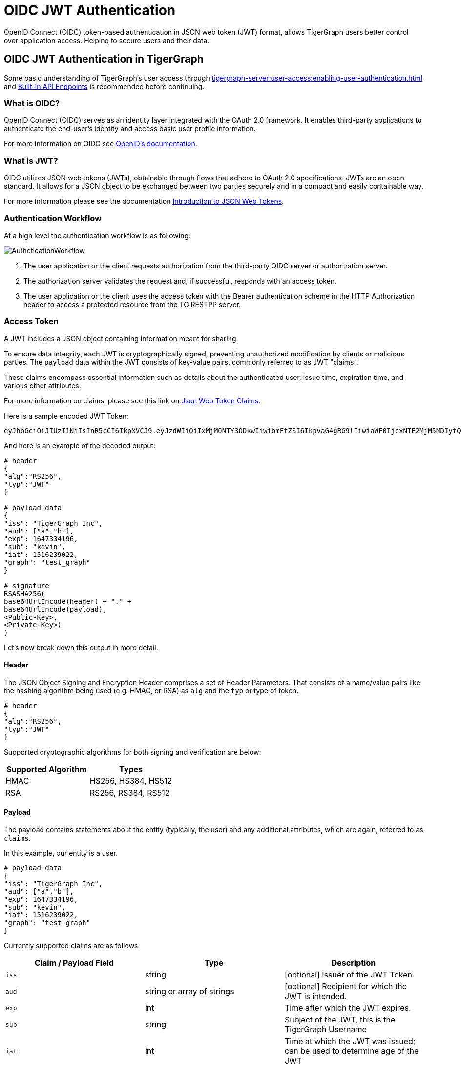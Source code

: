 = OIDC JWT Authentication

OpenID Connect (OIDC) token-based authentication in JSON web token (JWT) format, allows TigerGraph users better control over application access.
Helping to secure users and their data.

== OIDC JWT Authentication in TigerGraph
Some basic understanding of TigerGraph’s user access through xref:tigergraph-server:user-access:enabling-user-authentication.adoc[] and xref:tigergraph-server:API:built-in-endpoints.adoc#_authentication[Built-in API Endpoints] is recommended before continuing.

=== What is OIDC?
OpenID Connect (OIDC) serves as an identity layer integrated with the OAuth 2.0 framework.
It enables third-party applications to authenticate the end-user's identity and access basic user profile information.

For more information on OIDC see https://openid.net/developers/how-connect-works/[OpenID’s documentation].

=== What is JWT?
OIDC utilizes JSON web tokens (JWTs), obtainable through flows that adhere to OAuth 2.0 specifications.
JWTs are an open standard.
It allows for a JSON object to be exchanged between two parties securely and in a compact and easily containable way.

For more information please see the documentation https://jwt.io/introduction[Introduction to JSON Web Tokens].

=== Authentication Workflow

At a high level the authentication workflow is as following:

image::AutheticationWorkflow.png[]

. The user application or the client requests authorization from the third-party OIDC server or authorization server.
. The authorization server validates the request and, if successful, responds with an access token.
. The user application or the client uses the access token with the Bearer authentication scheme in the HTTP Authorization header to access a protected resource from the TG RESTPP server.

=== Access Token
A JWT includes a JSON object containing information meant for sharing.

To ensure data integrity, each JWT is cryptographically signed, preventing unauthorized modification by clients or malicious parties.
The `payload` data within the JWT consists of key-value pairs, commonly referred to as JWT "claims".

These claims encompass essential information such as details about the authenticated user, issue time, expiration time, and various other attributes.

For more information on claims, please see this link on https://auth0.com/docs/secure/tokens/json-web-tokens/json-web-token-claims[Json Web Token Claims].

.Here is a sample encoded JWT Token:
[Console]
----
eyJhbGciOiJIUzI1NiIsInR5cCI6IkpXVCJ9.eyJzdWIiOiIxMjM0NTY3ODkwIiwibmFtZSI6IkpvaG4gRG9lIiwiaWF0IjoxNTE2MjM5MDIyfQ.SflKxwRJSMeKKF2QT4fwpMeJf36POk6yJV_adQssw5c
----

.And here is an example of the decoded output:
[console]
----
# header
{
"alg":"RS256",
"typ":"JWT"
}

# payload data
{
"iss": "TigerGraph Inc",
"aud": ["a","b"],
"exp": 1647334196,
"sub": "kevin",
"iat": 1516239022,
"graph": "test_graph"
}

# signature
RSASHA256(
base64UrlEncode(header) + "." +
base64UrlEncode(payload),
<Public-Key>,
<Private-Key>)
)
----

Let's now break down this output in more detail.

==== Header
The JSON Object Signing and Encryption Header comprises a set of Header Parameters.
That consists of a name/value pairs like the hashing algorithm being used (e.g. HMAC, or RSA) as `alg` and the `typ` or type of token.

[console]
----
# header
{
"alg":"RS256",
"typ":"JWT"
}
----

Supported cryptographic algorithms for both signing and verification are below:
[cols="2", separator=¦ ]
|===
¦ Supported Algorithm ¦ Types

¦ HMAC¦ HS256, HS384, HS512

¦ RSA ¦ RS256, RS384, RS512
|===

==== Payload
The payload contains statements about the entity (typically, the user) and any additional attributes, which are again, referred to as `claims`.

.In this example, our entity is a user.
[console]
----
# payload data
{
"iss": "TigerGraph Inc",
"aud": ["a","b"],
"exp": 1647334196,
"sub": "kevin",
"iat": 1516239022,
"graph": "test_graph"
}
----

Currently supported claims are as follows:
[cols="3", separator=¦ ]
|===
¦ Claim / Payload Field ¦ Type ¦ Description

¦ `iss`
¦ string
¦ [optional] Issuer of the JWT Token.

¦ `aud`
¦ string or array of strings
¦ [optional] Recipient for which the JWT is intended.

¦ `exp`
¦ int
¦ Time after which the JWT expires.

¦ `sub`
¦ string
¦ Subject of the JWT, this is the TigerGraph Username

¦ `iat`
¦ int
¦ Time at which the JWT was issued; can be used to determine age of the JWT

¦ `graph`
¦ string
¦ [optional] Graph reference in the token.

Defines the scope of the privileges for the user.

The scope is set to global if no “graph” is specified.
|===

For more information on claims and claims not yet supported, please see https://jwt.io/introduction.[JWT documentation], under the section head “Payload”.

==== Signature
The signature is used to verify that the sender of the JWT is who it says it is and to ensure that the message wasn't changed along the way.
[console]
----
# signature
RSASHA256(
base64UrlEncode(header) + "." +
base64UrlEncode(payload),
<Public-Key>,
<Private-Key>)
)
----
To create the signature, the Base64-encoded header and payload are taken, along with a secret or private key, and signed with the algorithm specified in the header.

HMAC and RSA algorithms are supported for signing and verification.

== User Guide Overview
To use a JWT token for authentication three things should be done first.

* Enable RESTPP Authentication
* Configure the JWT Token
* Generate a 3rd Party JWT Token

These three steps can be done in any order.

For testing purposes, users can generate a public key using a public tool such as https://cryptotools.net/rsagen[] or use the public key generated from the https://docs.google.com/document/d/1aIfIM6fmjbFaqjbQtTeA9gEigdt9nx7JCw09-Fwp3C4/edit?not_in_iframe=true#heading=h.3ogx2q89izf3[JWT token generator].

[NOTE]
====
Ensure that the public key configured and the public key in the JWT Token match.
====

==== Scope of Access
Access tokens *without* the `graph` claim are global tokens and inherit all permissions of the user on any graph.

Tokens *with* the `graph` claim only inherit permissions for the specified graph assigned to the user.

==== Apply Configuration Changes
When using `gadmin config` to change any parameters, you need to run `gadmin config apply -y` for it to take effect.
You can change multiple parameters and then run `gadmin config apply` for all of them together.

.After modifying the configurations, run the following commands to apply the changes:
[console]
----
gadmin config apply -y
gadmin restart restpp -y
----

==== Enable RESTPP Authentication

.Enable RESTPP Authentication with this command:
[console]
----
gadmin config set RESTPP.Factory.EnableAuth true
----

== Setup JWT Token gadmin Configuration

=== Configuration

Users can set the URL for public key or secret settings with:

[console]
----
Security.JWT.RSA.PublicKey
----

or

[console]
----
Security.JWT.HMAC.Secret
----

There are two ways to configure a public key or secret of a JWT token in TigerGraph through `gadmin config` set.

* Non-Interactive
* Interactive

Both instances, users need to specify the URL of the public key or secret in the configuration or use `“@filepath”` when specifying either the public or secret key content from a separate file in your environment.

=== Non-Interactive
Users can configure JWT token non-interactively by using the `gadmin` CLI tool by running one of these commands for RSA or HMAC.

==== RSA
.For RSA, run the command below:
[console]
----
$ gadmin config set Security.JWT.RSA.PublicKey <public-key content or URL or @filepath>
----

.Ex: Public-key content
[console]
----
$ gadmin config set Security.JWT.RSA.PublicKey "
> -----BEGIN PUBLIC KEY-----
> MIGfMA0GCSqGSIb3DQEBAQUAA4GNADCBiQKBgQCmFEHTpcKKKUl/L/gu5Vt5xKTT
> FCj1YpJmsGabB6p5MqlDhXP/UZg29vVxN5eTXKULv8ITWcSDfYQ1YmDmj0cP8kDu
> n5WhOYiBK7vufuECtgQ1B8fMMCd7RMoqdnQLrwGDTFqqVm6jfOXnbXDX6zfkAnmv
> qDxmUcsvNZMzoDOvyQIDAQAB
> ----END PUBLIC KEY----
> "
[   Info] Configuration has been changed. Please use 'gadmin config apply' to persist the changes.
----

.Ex: URL
[console]
----
$ gadmin config set Security.JWT.RSA.PublicKey https://storage.com/qe-test-data/public_key_test.pem
[   Info] Configuration has been changed. Please use 'gadmin config apply' to persist the changes.
----

.Ex: @”filepath”
[console]
----
$ gadmin config set Security.JWT.RSA.PublicKey @test.pem
[   Info] Configuration has been changed. Please use 'gadmin config apply' to persist the changes.
----

==== HMAC

.For HMAC, run the command below:
[console]
----
$ gadmin config set Security.JWT.HMAC.Secret <shared-secret-key content or URL or @filepath>
----

.Ex: shared-secret-key content:
[console]
----
$ gadmin config set Security.JWT.HMAC.Secret "S2V5LU11c3QtQmUtYXQtbGVhc3QtMzItYnl0ZXMtaW4tbGVuZ3RoIQ=="
[   Info] Configuration has been changed. Please use 'gadmin config apply' to persist the changes.
----

.Ex: URL
[console]
----
$ gadmin config set Security.JWT.HMAC.Secret https://storage.com/qe-test-data/public_key_test.pem
[   Info] Configuration has been changed. Please use 'gadmin config apply' to persist the changes.
----

.Ex: @”filepath”
[console]
----
$ gadmin config set Security.JWT.HMAC.Secret @test.pem
[   Info] Configuration has been changed. Please use 'gadmin config apply' to persist the changes.
----

=== Optional Configurations

This next configurations are optional.

Users may also specify the JWT issuer and audience. The default for both these claims are empty.

==== Security.JWT.Issuer

.Ex: Security.JWT.Issuer
[console]
----
$ gadmin config set Security.JWT.Issuer "<issuer-name>"
----

If Security.JWT.Issuer is configured, the `iss` claim will be verified against this configured value. Otherwise, the issuer will not be verified.

==== Security.JWT.Audience

Users can have multiple `audience` claims  included in a JWT token, but when configuring there is only `<audience-name>` allowed at a time.

.Ex: Security.JWT.Audience
[source, console]
----
$ gadmin config set Security.JWT.Audience "<audience-name1>"
$ gadmin config set Security.JWT.Audience "<audience-name2>"
----
Users can set this JWT Token authentication to verify if the `aud` (recipient for which the JWT is intended) defined in the JWT Token matches the configured one or not.

If the user configures this claim and the token does not match with a value in the
`aud` string or array or strings, then the JWT will fail.

.Example of failed response
[source, console]
----
{"version":{"edition":"enterprise","api":"v2","schema":0},"error":true,"message":"Access Denied because the input token = 'eyJh****4WgE' contains audience [a,b], which doesn't include the configured one c","code":"REST-10016"}
----

[NOTE]
====
Audience strings are case-sensitive.
====

=== Interactive
Additionally, users can set up JWT, interactively, by running this command to begin security configuration:
`gadmin config` entry security

.This initiates interactive mode and by following the prompts, one by one, users are guided to setup JWT, as shown in the following example:
[console]
----
$ gadmin config entry security
Security.JWT.Issuer [ ]: The Issuer for jwt token header
New: User

Security.JWT.RSA.PublicKey [  ]: Set Public key for JWT token auth
[Warning] Please use @filepath to set value of Security.JWT.RSA.PublicKey in interactive mode, or leave it empty to skip
New: @/path/to/pub.file

Security.JWT.HMAC.Secret [  ]: Set Secret for JWT token auth
[Warning] Please use @filepath to set value of Security.JWT.HMAC.Secret in interactive mode, or leave it empty to skip
New:
[   Info] no changes for Security.JWT.HMAC.Secret
----

== Generate a 3rd Party JWT Token
The JWT token is generated by a 3rd party authentication server from the customer side.
For testing purposes, we recommend using a tool such as https://dinochiesa.github.io/jwt/[this one] though any JWT token generated will also work.

.Below you can take this sample data and use it as a test payload:
[console]
----
{
"iat": 1699205547,
"exp": 1703865599,
"iss": "TigerGraph",
"aud": ["a","b"],
"sub": "tigergraph",
"graph": "graph"
}
----

Here is an example of the generated token from the payload data.

=== Use JWT Token
Now that the JWT token is generated, its usage is the same as using a GSQL plain text token, allowing access to RESTPP endpoints.

For example, this is used to run the query {queryName} on the graph {graphName}:
[console]
----
curl -s -H "Authorization: Bearer <JWT-TOKEN>" -X GET http://127.0.0.1:9000/query/{graphName}/{queryName}
----

== Potential Error Messages
When using a JWT token for authentication, please consider these scenarios and handle the corresponding errors appropriately when working with JWT tokens for authentication.

[cols="2", separator=¦ ]
|===
¦ Error Type ¦ Description

¦ Expiration ¦ If the token has expired, an error is thrown to indicate its expiration.

¦ User/Graph Existence ¦ If the user specified by sub claim does not exist in the TigerGraph system, an error is thrown to indicate the user does not exist.

¦ Graph Scope ¦ If the graph specified in the token is not accessible to the user due to insufficient permissions, an error is thrown to indicate permission denied.

¦ Issuer Match ¦ If the issuer in the token does not match the configured issuer value set by `gadmin`, an error throws to indicate an invalid issuer.

¦ Audience Match ¦ If the audience configured in the token does not match, an error throws indicating it is invalid.

¦ Format ¦ If the token is in an incorrect format, contains invalid JSON or fails in base64 decoding, an error throws to indicate format or decoding failure.

¦ Verification ¦ If the verification process of the JWT token fails, an error is thrown to indicate verification failure.

¦ Other ¦ Any other exceptions not mentioned above, an error throws to indicate an invalid token.
|===

=== CA certificate

Users need to rely on a CA certificate (corresponding to the xref:tigergraph-server:reference:configuration-parameters.adoc#_environment_variables[environment variable] `SSL_CA_CERT`) to establish the connection with the URL being set.
This env config is only needed when the URL fails with the error log recorded in the RESTPP log file:

[console]
----
I1207 11:57:25.605924 10349 sys_utility.cpp:275] Engine_RESTPP_system_utility|read URL content encountered an error in curl_easy_perform():
Problem with the SSL CA cert (path? access rights?).
----

The storage location of the CA certificate also may differ with the operating system being used.

* In Ubuntu, by default, it is set as a single file (PEM bundle) in `/etc/ssl/certs/ca-certificates.crt`.

* In Centos, by default, the SSL certificates on CentOS are stored in the `/etc/pki/tls/certs/` directory.

Provided is an option for users to customized their own storage location of CA certificate by setting `SSL_CA_CERT` in `RESETPP.BasicConfig.Env`.

For Example:

1. Get the current environment variable list in TigerGraph with:
+
[conosle]
----
gadmin config get restpp.BasicConfig.Env
----
2. Then add `SSL_CA_CERT = /path/to/cacertificate` in the `RESETPP.BasicConfig.Env` list with:
+
[console]
----
gadmin config set rsestpp.BasicConfig.Env ${new env variables list}
----
+
Here is an example
+
.Run get:
[console]
----
gadmin config get restpp.BasicConfig.Env
----
+
.Sample Output:
[console]
----
LSAN_OPTIONS=suppressions=/home/tigergraph/suppressions.txt;
LD_PRELOAD=/home/tigergraph/tigergraph/app/3.10.0/.syspre/usr/lib/x86_64-linux-gnu/libasan.so.5:$LD_PRELOAD;
LD_LIBRARY_PATH=$LD_LIBRARY_PATH;
ASAN_OPTIONS=detect_leaks=0:alloc_dealloc_mismatch=0;
----
+
.Run set and apply and restart:
[console]
----
gadmin config set RESTPP.BasicConfig.Env "
LSAN_OPTIONS=suppressions=/home/tigergraph/suppressions.txt;
LD_PRELOAD=/home/tigergraph/tigergraph/app/3.10.0/.syspre/usr/lib/x86_64-linux-gnu/libasan.so.5:$LD_PRELOAD;
LD_LIBRARY_PATH=$LD_LIBRARY_PATH;
ASAN_OPTIONS=detect_leaks=0:alloc_dealloc_mismatch=0;
SSL_CA_CERT=/home/tigergraph/cacertificate/example/;
"

gadmin config apply -y
gadmin restart -y
----

[NOTE]
====
Existing environment variable may have some influence on the current use of TigerGraph.
====
